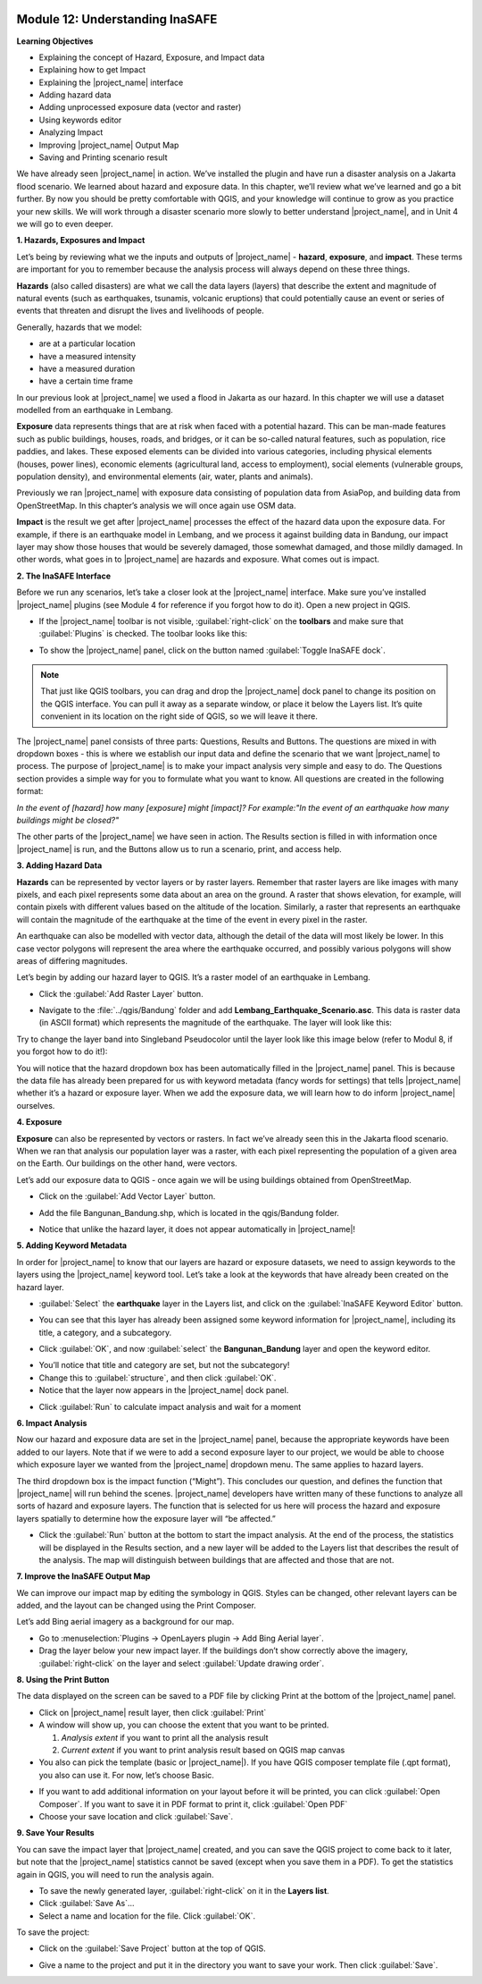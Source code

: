 .. image:: /static/training/beginner/qgis-inasafe/image7.*

Module 12: Understanding InaSAFE
================================

**Learning Objectives**

- Explaining the concept of Hazard, Exposure, and Impact data
- Explaining how to get Impact
- Explaining the |project_name| interface
- Adding hazard data
- Adding unprocessed exposure data (vector and raster)
- Using keywords editor
- Analyzing Impact
- Improving |project_name| Output Map
- Saving and Printing scenario result

We have already seen |project_name| in action.
We’ve installed the plugin and have run a disaster analysis on a Jakarta
flood scenario.
We learned about hazard and exposure data.
In this chapter, we’ll review what we’ve learned and go a bit further.
By now you should be pretty comfortable with QGIS, and your knowledge
will continue to grow as you practice your new skills.
We will work through a disaster scenario more slowly to better understand
|project_name|, and in Unit 4 we will go to even deeper.

**1. Hazards, Exposures and Impact**

Let’s being by reviewing what we the inputs and outputs of |project_name| -
**hazard**, **exposure**, and **impact**.
These terms are important for you to remember because the analysis process
will always depend on these three things.

**Hazards** (also called disasters) are what we call the data layers (layers)
that describe the extent and magnitude of natural events (such as earthquakes,
tsunamis, volcanic eruptions) that could potentially cause an event or series
of events that threaten and disrupt the lives and livelihoods of people.

Generally, hazards that we model:

- are at a particular location
- have a measured intensity
- have a measured duration
- have a certain time frame

In our previous look at |project_name| we used a flood in Jakarta as our
hazard.
In this chapter we will use a dataset modelled from an earthquake in Lembang.

**Exposure** data represents things that are at risk when faced with a potential
hazard.
This can be man-made features such as public buildings, houses, roads,
and bridges, or it can be so-called natural features, such as population, rice
paddies, and lakes.
These exposed elements can be divided into various categories,
including physical elements (houses, power lines),
economic elements (agricultural land, access to employment),
social elements (vulnerable groups, population density),
and environmental elements (air, water, plants and animals).

Previously we ran |project_name| with exposure data consisting of population
data from AsiaPop, and building data from OpenStreetMap.
In this chapter’s analysis we will once again use OSM data.

**Impact** is the result we get after |project_name| processes the effect of
the hazard data upon the exposure data.
For example, if there is an earthquake model in Lembang,
and we process it against building data in Bandung, our impact layer may show
those houses that would be severely damaged, those somewhat damaged,
and those mildly damaged.
In other words, what goes in to |project_name| are hazards and exposure.
What comes out is impact.

**2. The InaSAFE Interface**

Before we run any scenarios, let’s take a closer look at the |project_name|
interface.
Make sure you’ve installed |project_name| plugins (see Module 4 for reference
if you forgot how to do it).
Open a new project in QGIS.

- If the |project_name| toolbar is not visible, :guilabel:`right-click` on the
  **toolbars** and make sure that :guilabel:`Plugins` is checked.
  The toolbar looks like this:

.. image:: /static/training/beginner/qgis-inasafe/image278.*
   :align: center

- To show the |project_name| panel, click on the button named
  :guilabel:`Toggle InaSAFE dock`.

.. image:: /static/training/beginner/qgis-inasafe/image279.*
   :align: center

.. note:: That just like QGIS toolbars, you can drag and drop the
   |project_name| dock panel to change its position on the QGIS interface.
   You can pull it away as a separate window, or place it below the Layers
   list.
   It’s quite convenient in its location on the right side of QGIS,
   so we will leave it there.

.. image:: /static/training/beginner/qgis-inasafe/image280.*
   :align: center

The |project_name| panel consists of three parts: Questions,
Results and Buttons.
The questions are mixed in with dropdown boxes - this is where we establish our
input data and define the scenario that we want |project_name| to process.
The purpose of |project_name| is to make your impact analysis very simple and
easy to do.
The Questions section provides a simple way for you to formulate what you
want to know.
All questions are created in the following format:

*In the event of [hazard] how many [exposure] might [impact]?*
*For example:"In the event of an earthquake how many buildings might be*
*closed?"*

The other parts of the |project_name| we have seen in action.
The Results section is filled in with information once |project_name| is run,
and the Buttons allow us to run a scenario, print, and access help.

**3.  Adding Hazard Data**

**Hazards** can be represented by vector layers or by raster layers.
Remember that raster layers are like images with many pixels,
and each pixel represents some data about an area on the ground.
A raster that shows elevation, for example, will contain pixels with
different values based on the altitude of the location.
Similarly, a raster that represents an earthquake will contain the
magnitude of the earthquake at the time of the event in every pixel in the
raster.

An earthquake can also be modelled with vector data, although the detail of the
data will most likely be lower.
In this case vector polygons will represent the area where the earthquake
occurred, and possibly various polygons will show areas of differing
magnitudes.

Let’s begin by adding our hazard layer to QGIS.
It’s a raster model of an earthquake in Lembang.

- Click the :guilabel:`Add Raster Layer` button.

.. image:: /static/training/beginner/qgis-inasafe/image281.*
   :align: center

- Navigate to the :file:`../qgis/Bandung` folder and add
  **Lembang_Earthquake_Scenario.asc**.
  This data is raster data (in ASCII format) which represents the magnitude
  of the earthquake.
  The layer will look like this:

.. image:: /static/training/beginner/qgis-inasafe/image282.*
   :align: center

Try to change the layer band into Singleband Pseudocolor until the layer
look like this image below (refer to Modul 8, if you forgot how to do it!):

.. image:: /static/training/beginner/qgis-inasafe/image283.*
   :align: center

You will notice that the hazard dropdown box has been automatically filled in
the |project_name| panel.
This is because the data file has already been prepared for us with keyword
metadata (fancy words for settings) that tells |project_name| whether it’s a
hazard or exposure layer.
When we add the exposure data, we will learn how to do inform |project_name|
ourselves.

**4. Exposure**

**Exposure** can also be represented by vectors or rasters.
In fact we’ve already seen this in the Jakarta flood scenario.
When we ran that analysis our population layer was a raster,
with each pixel representing the population of a given area on the Earth.
Our buildings on the other hand, were vectors.

Let’s add our exposure data to QGIS - once again we will be using buildings
obtained from OpenStreetMap.

- Click on the :guilabel:`Add Vector Layer` button.

.. image:: /static/training/beginner/qgis-inasafe/image284.*
   :align: center

- Add the file Bangunan_Bandung.shp, which is located in the qgis/Bandung
  folder.

.. image:: /static/training/beginner/qgis-inasafe/image285.*
   :align: center

- Notice that unlike the hazard layer, it does not appear automatically in
  |project_name|!

**5. Adding Keyword Metadata**

In order for |project_name| to know that our layers are hazard or exposure
datasets, we need to assign keywords to the layers using the |project_name|
keyword tool.
Let’s take a look at the keywords that have already been created on the
hazard layer.

- :guilabel:`Select` the **earthquake** layer in the Layers list, and click on
  the :guilabel:`InaSAFE Keyword Editor` button.

.. image:: /static/training/beginner/qgis-inasafe/image286.*
   :align: center

- You can see that this layer has already been assigned some keyword information
  for |project_name|, including its title, a category, and a subcategory.

.. image:: /static/training/beginner/qgis-inasafe/image287.*
   :align: center

- Click :guilabel:`OK`, and now :guilabel:`select` the **Bangunan_Bandung**
  layer and open the keyword editor.

.. image:: /static/training/beginner/qgis-inasafe/image288.*
   :align: center

- You’ll notice that title and category are set, but not the subcategory!
- Change this to :guilabel:`structure`, and then click :guilabel:`OK`.
- Notice that the layer now appears in the |project_name| dock panel.

.. image:: /static/training/beginner/qgis-inasafe/image289.*
   :align: center

- Click :guilabel:`Run` to calculate impact analysis and wait for a moment

.. image:: /static/training/beginner/qgis-inasafe/image290.*
   :align: center

**6. Impact Analysis**

Now our hazard and exposure data are set in the |project_name| panel,
because the appropriate keywords have been added to our layers.
Note that if we were to add a second exposure layer to our project,
we would be able to choose which exposure layer we wanted from the
|project_name| dropdown menu.
The same applies to hazard layers.

The third dropdown box is the impact function (“Might”).
This concludes our question, and defines the function that |project_name|
will run behind the scenes.
|project_name| developers have written many of these functions to analyze all
sorts of hazard and exposure layers.
The function that is selected for us here will process the hazard and
exposure layers spatially to determine how the exposure layer will “be
affected.”

- Click the :guilabel:`Run` button at the bottom to start the impact analysis.
  At the end of the process, the statistics will be displayed in the Results
  section, and a new layer will be added to the Layers list that describes
  the result of the analysis.
  The map will distinguish between buildings that are affected and those that
  are not.

.. image:: /static/training/beginner/qgis-inasafe/image291.*
   :align: center

**7. Improve the InaSAFE Output Map**

We can improve our impact map by editing the symbology in QGIS.
Styles can be changed, other relevant layers can be added,
and the layout can be changed using the Print Composer.

Let’s add Bing aerial imagery as a background for our map.

- Go to :menuselection:`Plugins -> OpenLayers plugin -> Add Bing Aerial layer`.
- Drag the layer below your new impact layer.
  If the buildings don’t show correctly above the imagery,
  :guilabel:`right-click` on the layer and select
  :guilabel:`Update drawing order`.

.. image:: /static/training/beginner/qgis-inasafe/image292.*
   :align: center

**8.  Using the Print Button**

The data displayed on the screen can be saved to a PDF file by clicking Print
at the bottom of the |project_name| panel.

- Click on |project_name| result layer, then click :guilabel:`Print`
- A window will show up, you can choose the extent that you want to be printed.

  1. *Analysis extent* if you want to print all the analysis result
  2. *Current extent* if you want to print analysis result based on QGIS
     map canvas

- You also can pick the template (basic or |project_name|).
  If you have QGIS composer template file (.qpt format),
  you also can use it.
  For now, let’s choose Basic.

.. image:: /static/training/beginner/qgis-inasafe/image293.*
   :align: center

- If you want to add additional information on your layout before it will
  be printed, you can click :guilabel:`Open Composer`.
  If you want to save it in PDF format to print it, click :guilabel:`Open PDF`
- Choose your save location and click :guilabel:`Save`.

.. image:: /static/training/beginner/qgis-inasafe/image294.*
   :align: center

.. image:: /static/training/beginner/qgis-inasafe/image295.*
   :align: center

.. image:: /static/training/beginner/qgis-inasafe/image296.*
   :align: center

**9. Save Your Results**

You can save the impact layer that |project_name| created,
and you can save the QGIS project to come back to it later,
but note that the |project_name| statistics cannot be saved (except when you
save them in a PDF).
To get the statistics again in QGIS, you will need to run the analysis again.

- To save the newly generated layer, :guilabel:`right-click` on it in the
  **Layers list**.
- Click :guilabel:`Save As`...
- Select a name and location for the file.  Click :guilabel:`OK`.

To save the project:

- Click on the :guilabel:`Save Project` button at the top of QGIS.

.. image:: /static/training/beginner/qgis-inasafe/image297.*
   :align: center

- Give a name to the project and put it in the directory you want to save your
  work.
  Then click :guilabel:`Save`.

.. image:: /static/training/beginner/qgis-inasafe/image298.*
   :align: center
